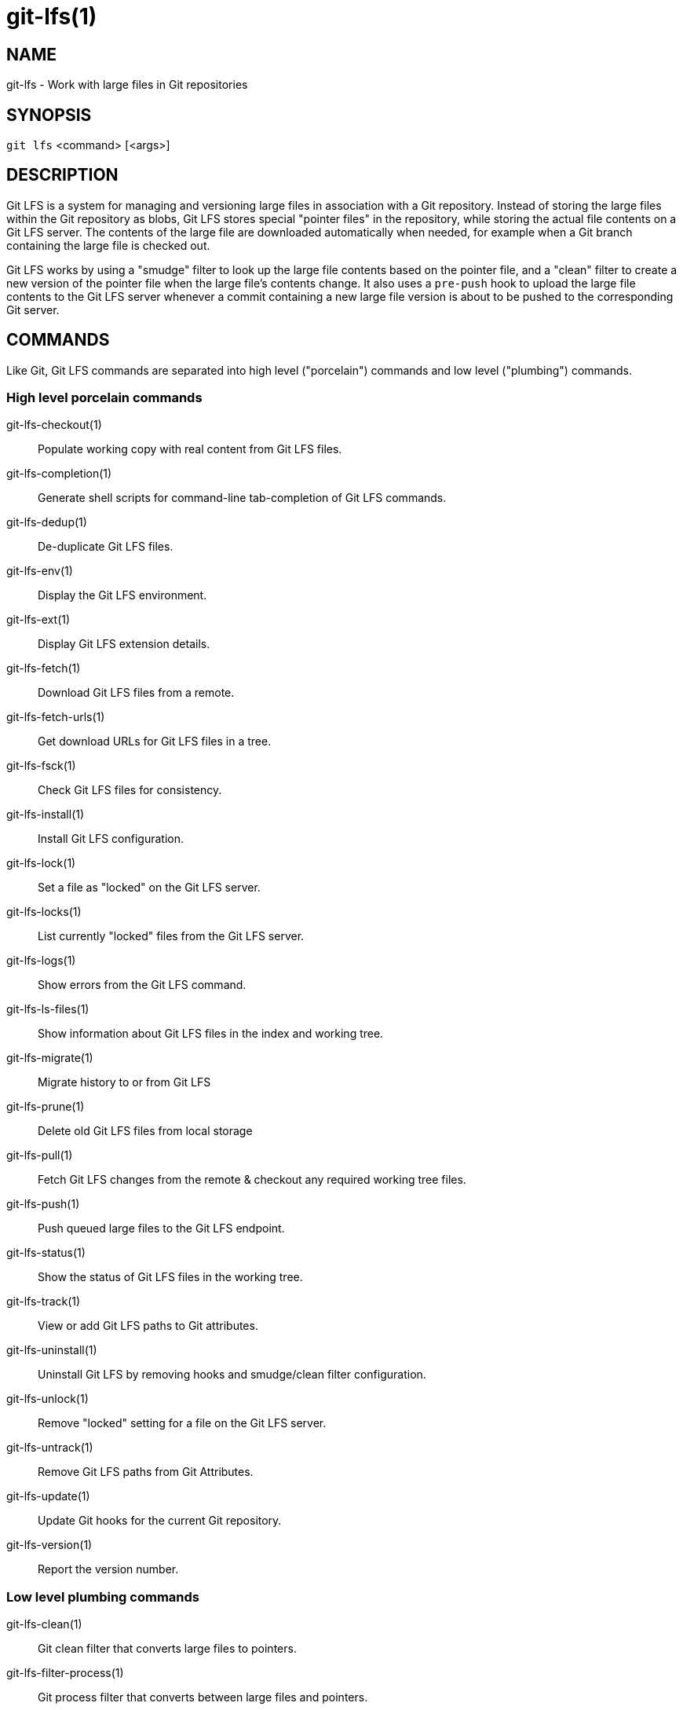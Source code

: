 = git-lfs(1)

== NAME

git-lfs - Work with large files in Git repositories

== SYNOPSIS

`git lfs` <command> [<args>]

== DESCRIPTION

Git LFS is a system for managing and versioning large files in
association with a Git repository. Instead of storing the large files
within the Git repository as blobs, Git LFS stores special "pointer
files" in the repository, while storing the actual file contents on a
Git LFS server. The contents of the large file are downloaded
automatically when needed, for example when a Git branch containing the
large file is checked out.

Git LFS works by using a "smudge" filter to look up the large file
contents based on the pointer file, and a "clean" filter to create a new
version of the pointer file when the large file's contents change. It
also uses a `pre-push` hook to upload the large file contents to the Git
LFS server whenever a commit containing a new large file version is
about to be pushed to the corresponding Git server.

== COMMANDS

Like Git, Git LFS commands are separated into high level ("porcelain")
commands and low level ("plumbing") commands.

=== High level porcelain commands

git-lfs-checkout(1)::
  Populate working copy with real content from Git LFS files.
git-lfs-completion(1)::
  Generate shell scripts for command-line tab-completion of Git LFS commands.
git-lfs-dedup(1)::
  De-duplicate Git LFS files.
git-lfs-env(1)::
  Display the Git LFS environment.
git-lfs-ext(1)::
  Display Git LFS extension details.
git-lfs-fetch(1)::
  Download Git LFS files from a remote.
git-lfs-fetch-urls(1)::
  Get download URLs for Git LFS files in a tree.
git-lfs-fsck(1)::
  Check Git LFS files for consistency.
git-lfs-install(1)::
  Install Git LFS configuration.
git-lfs-lock(1)::
  Set a file as "locked" on the Git LFS server.
git-lfs-locks(1)::
  List currently "locked" files from the Git LFS server.
git-lfs-logs(1)::
  Show errors from the Git LFS command.
git-lfs-ls-files(1)::
  Show information about Git LFS files in the index
  and working tree.
git-lfs-migrate(1)::
  Migrate history to or from Git LFS
git-lfs-prune(1)::
  Delete old Git LFS files from local storage
git-lfs-pull(1)::
  Fetch Git LFS changes from the remote & checkout any required working tree
  files.
git-lfs-push(1)::
  Push queued large files to the Git LFS endpoint.
git-lfs-status(1)::
  Show the status of Git LFS files in the working
  tree.
git-lfs-track(1)::
  View or add Git LFS paths to Git attributes.
git-lfs-uninstall(1)::
  Uninstall Git LFS by removing hooks and smudge/clean filter configuration.
git-lfs-unlock(1)::
  Remove "locked" setting for a file on the Git LFS server.
git-lfs-untrack(1)::
  Remove Git LFS paths from Git Attributes.
git-lfs-update(1)::
  Update Git hooks for the current Git repository.
git-lfs-version(1)::
  Report the version number.

=== Low level plumbing commands

git-lfs-clean(1)::
  Git clean filter that converts large files to pointers.
git-lfs-filter-process(1)::
  Git process filter that converts between large files and pointers.
git-lfs-merge-driver(1)::
  Merge text-based LFS files
git-lfs-pointer(1)::
  Build and compare pointers.
git-lfs-post-checkout(1)::
  Git post-checkout hook implementation.
git-lfs-post-commit(1)::
  Git post-commit hook implementation.
git-lfs-post-merge(1)::
  Git post-merge hook implementation.
git-lfs-pre-push(1)::
  Git pre-push hook implementation.
git-lfs-smudge(1)::
  Git smudge filter that converts pointer in blobs to the actual content.
git-lfs-standalone-file(1)::
  Git LFS standalone transfer adapter for file URLs (local paths).

== EXAMPLES

To get started with Git LFS, the following commands can be used.

. Setup Git LFS on your system. You only have to do this once per user
account:
+
....
git lfs install
....
. Choose the type of files you want to track, for examples all `ISO`
images, with git-lfs-track(1):
+
....
git lfs track "*.iso"
....
. The above stores this information in gitattributes(5) files, so that
file needs to be added to the repository:
+
....
git add .gitattributes
....
. Commit, push and work with the files normally:
+
....
git add file.iso
git commit -m "Add disk image"
git push
....

